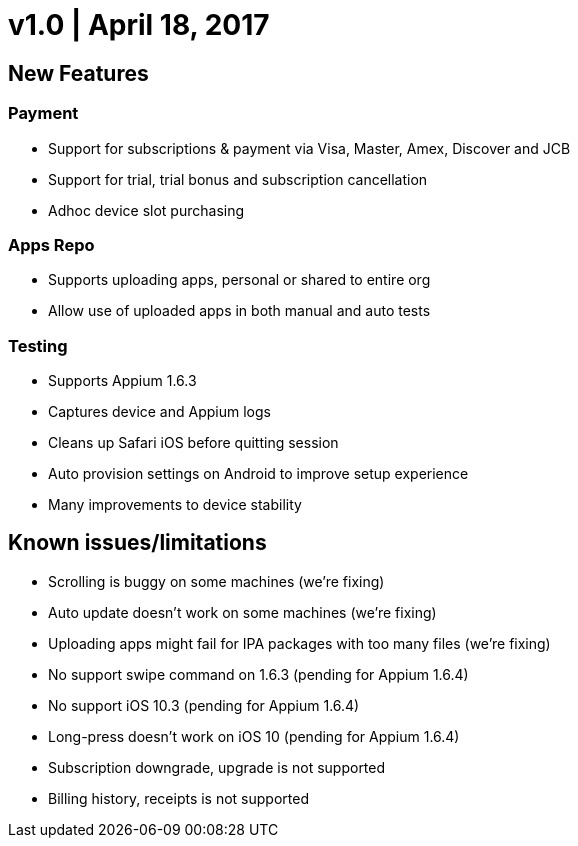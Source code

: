 = v1.0 | April 18, 2017
:navtitle: v1.0 | April 18, 2017

== New Features

=== Payment

* Support for subscriptions & payment via Visa, Master, Amex, Discover and JCB
* Support for trial, trial bonus and subscription cancellation
* Adhoc device slot purchasing

=== Apps Repo

* Supports uploading apps, personal or shared to entire org
* Allow use of uploaded apps in both manual and auto tests

=== Testing

* Supports Appium 1.6.3
* Captures device and Appium logs
* Cleans up Safari iOS before quitting session
* Auto provision settings on Android to improve setup experience
* Many improvements to device stability

== Known issues/limitations

* Scrolling is buggy on some machines (we’re fixing)
* Auto update doesn’t work on some machines (we’re fixing)
* Uploading apps might fail for IPA packages with too many files (we’re fixing)
* No support swipe command on 1.6.3 (pending for Appium 1.6.4)
* No support iOS 10.3 (pending for Appium 1.6.4)
* Long-press doesn’t work on iOS 10 (pending for Appium 1.6.4)
* Subscription downgrade, upgrade is not supported
* Billing history, receipts is not supported
